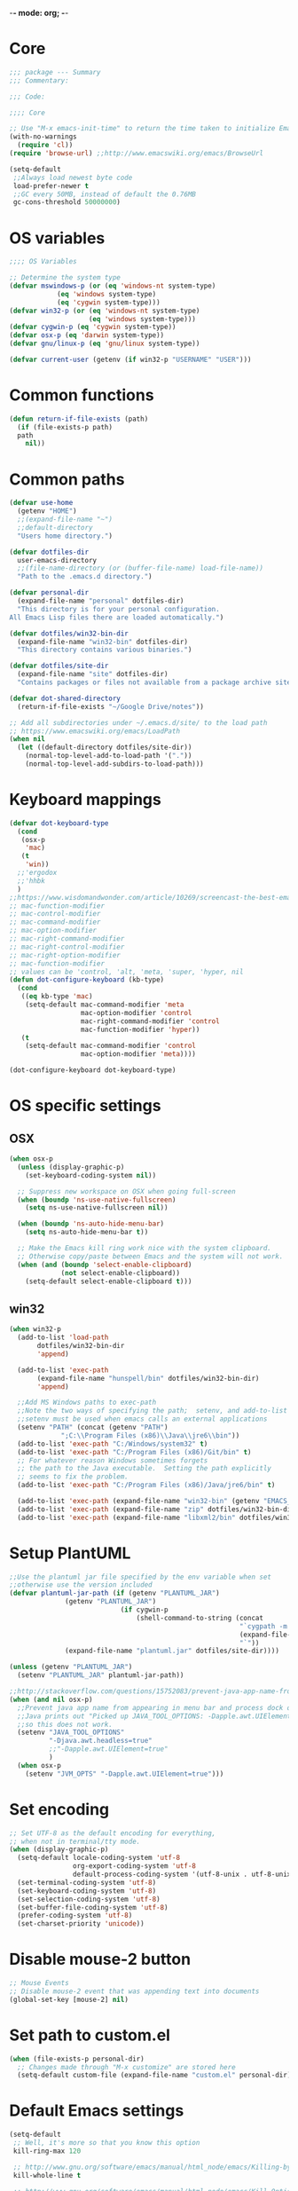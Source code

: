 -*- mode: org; -*-

* Core
#+BEGIN_SRC emacs-lisp
  ;;; package --- Summary
  ;;; Commentary:

  ;;; Code:

  ;;;; Core

  ;; Use "M-x emacs-init-time" to return the time taken to initialize Emacs
  (with-no-warnings
    (require 'cl))
  (require 'browse-url) ;;http://www.emacswiki.org/emacs/BrowseUrl

  (setq-default
   ;;Always load newest byte code
   load-prefer-newer t
   ;;GC every 50MB, instead of default the 0.76MB
   gc-cons-threshold 50000000)
#+END_SRC

* OS variables
#+BEGIN_SRC emacs-lisp
  ;;;; OS Variables

  ;; Determine the system type
  (defvar mswindows-p (or (eq 'windows-nt system-type)
			  (eq 'windows system-type)
			  (eq 'cygwin system-type)))
  (defvar win32-p (or (eq 'windows-nt system-type)
                      (eq 'windows system-type)))
  (defvar cygwin-p (eq 'cygwin system-type))
  (defvar osx-p (eq 'darwin system-type))
  (defvar gnu/linux-p (eq 'gnu/linux system-type))

  (defvar current-user (getenv (if win32-p "USERNAME" "USER")))
#+END_SRC

* Common functions
#+BEGIN_SRC emacs-lisp
  (defun return-if-file-exists (path)
    (if (file-exists-p path)
	path
      nil))
#+END_SRC

* Common paths
#+BEGIN_SRC emacs-lisp
  (defvar use-home
    (getenv "HOME")
    ;;(expand-file-name "~")
    ;;default-directory
    "Users home directory.")

  (defvar dotfiles-dir
    user-emacs-directory
    ;;(file-name-directory (or (buffer-file-name) load-file-name))
    "Path to the .emacs.d directory.")

  (defvar personal-dir
    (expand-file-name "personal" dotfiles-dir)
    "This directory is for your personal configuration.
  All Emacs Lisp files there are loaded automatically.")

  (defvar dotfiles/win32-bin-dir
    (expand-file-name "win32-bin" dotfiles-dir)
    "This directory contains various binaries.")

  (defvar dotfiles/site-dir
    (expand-file-name "site" dotfiles-dir)
    "Contains packages or files not available from a package archive site.")

  (defvar dot-shared-directory
    (return-if-file-exists "~/Google Drive/notes"))

  ;; Add all subdirectories under ~/.emacs.d/site/ to the load path
  ;; https://www.emacswiki.org/emacs/LoadPath
  (when nil
    (let ((default-directory dotfiles/site-dir))
      (normal-top-level-add-to-load-path '("."))
      (normal-top-level-add-subdirs-to-load-path)))
#+END_SRC

* Keyboard mappings
#+BEGIN_SRC emacs-lisp
  (defvar dot-keyboard-type
    (cond
     (osx-p
      'mac)
     (t
      'win))
    ;;'ergodox
    ;;'hhbk
    )
  ;;https://www.wisdomandwonder.com/article/10269/screencast-the-best-emacs-modifier-key-setup-for-os-x
  ;; mac-function-modifier
  ;; mac-control-modifier
  ;; mac-command-modifier
  ;; mac-option-modifier
  ;; mac-right-command-modifier
  ;; mac-right-control-modifier
  ;; mac-right-option-modifier
  ;; mac-function-modifier
  ;; values can be 'control, 'alt, 'meta, 'super, 'hyper, nil
  (defun dot-configure-keyboard (kb-type)
    (cond
     ((eq kb-type 'mac)
      (setq-default mac-command-modifier 'meta
                    mac-option-modifier 'control
                    mac-right-command-modifier 'control
                    mac-function-modifier 'hyper))
     (t
      (setq-default mac-command-modifier 'control
                    mac-option-modifier 'meta))))

  (dot-configure-keyboard dot-keyboard-type)
#+END_SRC
* OS specific settings
** OSX
#+BEGIN_SRC emacs-lisp
  (when osx-p 
    (unless (display-graphic-p)
      (set-keyboard-coding-system nil))

    ;; Suppress new workspace on OSX when going full-screen
    (when (boundp 'ns-use-native-fullscreen)
      (setq ns-use-native-fullscreen nil))

    (when (boundp 'ns-auto-hide-menu-bar)
      (setq ns-auto-hide-menu-bar t))

    ;; Make the Emacs kill ring work nice with the system clipboard.
    ;; Otherwise copy/paste between Emacs and the system will not work.
    (when (and (boundp 'select-enable-clipboard)
               (not select-enable-clipboard))
      (setq-default select-enable-clipboard t)))
#+END_SRC

** win32
#+BEGIN_SRC emacs-lisp
  (when win32-p
    (add-to-list 'load-path
		 dotfiles/win32-bin-dir
		 'append)

    (add-to-list 'exec-path
		 (expand-file-name "hunspell/bin" dotfiles/win32-bin-dir)
		 'append)

    ;;Add MS Windows paths to exec-path
    ;;Note the two ways of specifying the path;  setenv, and add-to-list
    ;;setenv must be used when emacs calls an external applications
    (setenv "PATH" (concat (getenv "PATH")
			   ";C:\\Program Files (x86)\\Java\\jre6\\bin"))
    (add-to-list 'exec-path "C:/Windows/system32" t)
    (add-to-list 'exec-path "C:/Program Files (x86)/Git/bin" t)
    ;; For whatever reason Windows sometimes forgets
    ;; the path to the Java executable.  Setting the path explicitly
    ;; seems to fix the problem.
    (add-to-list 'exec-path "C:/Program Files (x86)/Java/jre6/bin" t)

    (add-to-list 'exec-path (expand-file-name "win32-bin" (getenv "EMACS_DIR")) t)
    (add-to-list 'exec-path (expand-file-name "zip" dotfiles/win32-bin-dir) t)
    (add-to-list 'exec-path (expand-file-name "libxml2/bin" dotfiles/win32-bin-dir) t))
#+END_SRC

* Setup PlantUML
#+BEGIN_SRC emacs-lisp
  ;;Use the plantuml jar file specified by the env variable when set
  ;;otherwise use the version included
  (defvar plantuml-jar-path (if (getenv "PLANTUML_JAR")
				(getenv "PLANTUML_JAR")
                              (if cygwin-p
                                  (shell-command-to-string (concat
                                                            "`cygpath -m "
                                                            (expand-file-name "plantuml.jar" dotfiles/site-dir)
                                                            "`"))
				(expand-file-name "plantuml.jar" dotfiles/site-dir))))

  (unless (getenv "PLANTUML_JAR")
    (setenv "PLANTUML_JAR" plantuml-jar-path))

  ;;http://stackoverflow.com/questions/15752083/prevent-java-app-name-from-appearing-in-menu-bar-and-process-dock-on-mac/17951720#17951720
  (when (and nil osx-p)
    ;;Prevent java app name from appearing in menu bar and process dock on Mac
    ;;Java prints out "Picked up JAVA_TOOL_OPTIONS: -Dapple.awt.UIElement=true",
    ;;so this does not work.
    (setenv "JAVA_TOOL_OPTIONS"
            "-Djava.awt.headless=true"
            ;;"-Dapple.awt.UIElement=true"
            )
    (when osx-p
      (setenv "JVM_OPTS" "-Dapple.awt.UIElement=true")))
#+END_SRC

* Set encoding
#+BEGIN_SRC emacs-lisp
  ;; Set UTF-8 as the default encoding for everything,
  ;; when not in terminal/tty mode.
  (when (display-graphic-p)
    (setq-default locale-coding-system 'utf-8
                  org-export-coding-system 'utf-8
                  default-process-coding-system '(utf-8-unix . utf-8-unix))
    (set-terminal-coding-system 'utf-8)
    (set-keyboard-coding-system 'utf-8)
    (set-selection-coding-system 'utf-8)
    (set-buffer-file-coding-system 'utf-8)
    (prefer-coding-system 'utf-8)
    (set-charset-priority 'unicode))
#+END_SRC

* Disable mouse-2 button
#+BEGIN_SRC emacs-lisp
  ;; Mouse Events
  ;; Disable mouse-2 event that was appending text into documents
  (global-set-key [mouse-2] nil)
#+END_SRC

* Set path to custom.el
#+BEGIN_SRC emacs-lisp
  (when (file-exists-p personal-dir)
    ;; Changes made through "M-x customize" are stored here
    (setq-default custom-file (expand-file-name "custom.el" personal-dir)))
#+END_SRC
* Default Emacs settings
#+BEGIN_SRC emacs-lisp
  (setq-default
   ;; Well, it's more so that you know this option
   kill-ring-max 120

   ;; http://www.gnu.org/software/emacs/manual/html_node/emacs/Killing-by-Lines.html
   kill-whole-line t

   ;; http://www.gnu.org/software/emacs/manual/html_node/emacs/Kill-Options.html
   kill-read-only-ok nil

   ;;Sentences
   ;;http://www.gnu.org/software/emacs/manual/html_node/emacs/Sentences.html
   ;;http://www.heracliteanriver.com/?p=324
   sentence-end-double-space nil ;;Single space ends sentences :(

   ;; http://www.gnu.org/software/emacs/manual/html_node/emacs/Customize-Save.html
   require-final-newline t

   ;; Normally, C-n on the last line of a buffer appends a newline to
   ;; it. If the variable next-line-add-newlines is nil, then C-n gets
   ;; an error instead. (like C-p on the first line)
   next-line-add-newlines nil

   ;; Use space for tabulation
   indent-tabs-mode nil

   ;; Use Tab to Indent or Complete
   ;; http://emacsredux.com/blog/2016/01/31/use-tab-to-indent-or-complete/
   tab-always-indent 'complete)

  ;; Sets gap between lines
  (when (display-graphic-p)
    (setq-default line-spacing 0.05))

  ;; The default "C-x c" is quite close to "C-x C-c", which quits Emacs.
  (global-unset-key (kbd "C-x c"))
  (global-unset-key (kbd "C-x C-b")) ;'switch-to-buffer

  (transient-mark-mode t)          ;Set to 't' in Emacs 23 & onwards
  (delete-selection-mode +1)       ;Typed text repaces the selection.

  ;; (global-set-key [(control x) (p)] #'(lambda ()
  ;;                                     (interactive)
  ;;                                     (other-window -1)))

  ;; Working with Asynchronous External Processes
  ;;(require 'comint)

  ;; May be necessary for very large files
  ;; See "http://www.sunsite.ualberta.ca/Documentation/Gnu/emacs-20.7/html_chapter/emacs_18.html"
  ;; for a description of when to use font-lock versus jit-lock modes.
  ;; (global-font-lock-mode t) ;; colorize all buffers
  ;; (setq jit-lock-stealth-time 16
  ;;       jit-lock-defer-contextually t
  ;;       jit-lock-stealth-nice 0.5)

  ;; This will actually slow things down.
  ;; http://www.gnu.org/software/emacs/manual/html_node/elisp/Font-Lock-Multiline.html
  ;;(setq font-lock-multiline t)

  ;; Add PNG support to emacs
  ;; http://www.libpng.org/pub/png/libpng.html
  ;; http://openil.sourceforge.net/
  ;; http://stackoverflow.com/questions/2650041/emacs-under-windows-and-png-files

  ;;(require 'latex-preview-pane)

  ;;(setq bidi-display-reordering nil)
  ;;(setq enable-local-variables t)
  ;;(setq enable-local-eval t)

  ;; Let's get a backtrace on errors
  ;;(setq debug-on-error t)
  ;; Display byte-compiler warnings on error
  ;;(setq byte-compile-debug t)

  ;; Enable Emacs functionality that is disabled by default
  (put 'set-goal-column 'disabled nil)
  ;;(put 'narrow-to-page 'disabled nil)
  ;;(put 'narrow-to-region 'disabled nil)
  (put 'eval-expression 'disabled nil)
  (put 'downcase-region 'disabled nil)
  (put 'upcase-region 'disabled nil)
  ;;(setq-default enable-recursive-minibuffers t)
#+END_SRC

* UI
** Highlight current line
#+BEGIN_SRC emacs-lisp
  (when nil
    ;; Highlight the current cursor line
    ;;(global-hl-line-mode t)
    (add-hook 'prog-mode-hook #'hl-line-mode 'append))
#+END_SRC

** Disable Bonk
#+BEGIN_SRC emacs-lisp
  ;; Don't let Emacs hurt your ears
  (when (boundp 'visible-bell)
    (setq visible-bell t))
#+END_SRC

** Anti-aliasing
#+BEGIN_SRC emacs-lisp
  ;; Should be enabled by default
  (when (boundp 'mac-allow-anti-aliasing)
    (unless mac-allow-anti-aliasing
      (setq mac-allow-anti-aliasing t)))
#+END_SRC

** Scrolling
#+BEGIN_SRC emacs-lisp
  ;; Smooth keyboard scrolling
  (setq-default scroll-conservatively 100000
                ;; redisplay-dont-pause t    ;Obsolete since 24.5
                scroll-margin 0              ;do smooth scrolling, ...
                scroll-preserve-screen-position 1
                scroll-up-aggressively 0.01
                scroll-down-aggressively 0.01
                auto-window-vscroll nil
                ;; scroll-step 1 ;Leave Emacs defaults
                ;; next-screen-context-lines 2 ;Leave Emacs defaults
                scroll-error-top-bottom t)
#+END_SRC

** Customize Mode line
#+BEGIN_SRC emacs-lisp
  ;; Mode line settings
  (column-number-mode +1)
  (line-number-mode t)
  (size-indication-mode +1)
  (display-time-mode +1)
  (setq-default display-time-24hr-format t
                display-time-day-and-date t)
#+END_SRC

** Naked Emacs
#+BEGIN_SRC emacs-lisp
  (when (display-graphic-p)
    ;; This kind of stuff is set via customize
    (tool-bar-mode -1) ;; Remove the toolbar
    (menu-bar-mode -1)  ;; Turn of the menu bar
    (scroll-bar-mode -1) ;; Turn off the scroll bar
    (tooltip-mode -1)

    (setq-default tooltip-delay 3.0
                  cursor-type 'box)

    ;; Prevent the cursor from blinking
    (blink-cursor-mode +5))
#+END_SRC

** Frame title
#+BEGIN_SRC emacs-lisp
  ;; Set the name of the host and current path/file in title bar:
  ;; (setq frame-title-format
  ;;       (list (format "%s %%S: %%j " (system-name))
  ;;             '(buffer-file-name "%f" (dired-directory dired-directory "%b"))))

  ;; more useful frame title, that show either a file or a
  ;; buffer name (if the buffer isn't visiting a file)
  (setq frame-title-format
	'(
          ""
          ;;invocation-name
          ;; " DIRECTV - "
          " - "
          (:eval (if (buffer-file-name)
                     (abbreviate-file-name (buffer-file-name))
                   "%http"))))
#+END_SRC
** Attempt fullscreen
#+BEGIN_SRC emacs-lisp
  ;;Maximize the Emacs frame when the menu-bar, tool-bar and scroll-bar
  ;;modes are hidden, and a previously stored desktop is not available.
  (when (and t
             (display-graphic-p)
             (version<= "25" emacs-version)
             (not (or menu-bar-mode tool-bar-mode scroll-bar-mode))
             (not (file-exists-p (expand-file-name ".emacs.desktop"
                                                   dotfiles-dir))))
    (toggle-frame-fullscreen)
    ;; (switch-to-buffer (get-buffer "*scratch*"))
    )
#+END_SRC
* Editor
** Change undo
#+BEGIN_SRC emacs-lisp
  ;; undo-tree should take care of these mappings
  (when nil
    (global-unset-key (kbd "C-z"))
    (define-key global-map (kbd "C-z") 'undo) ;Map C-z back to undo

    (global-unset-key (kbd "C-/")) ;Remove the mapping of undo.
    (global-unset-key (kbd "C-,")) ;Remove the mapping of undo.
    )
#+END_SRC

** Window commands
#+BEGIN_SRC emacs-lisp
    ;; Opposite of C-x o
    ;; (other-window -1)

  (defun dot-set-frame-maximized ()
    (interactive)
    (when (not (eq (frame-parameter nil 'fullscreen) 'maximized))
      (set-frame-parameter nil 'fullscreen 'maximized)))

  (defun dot-set-frame-fullscreen ()
    (interactive)
    (when (not (eq (frame-parameter nil 'fullscreen) 'fullboth))
      (set-frame-parameter nil 'fullscreen 'fullboth)))

  (when nil
    (dot-set-maximized)
    (dot-set-fullscreen))
#+END_SRC

** Backups
#+BEGIN_SRC emacs-lisp
  (setq-default
   backup-inhibited t         ;disable backup
   make-backup-files nil      ;do not make backup files
   use-backup-dir t           ;use backup directory
   auto-save-default nil      ;disable auto save
   ;; Specify where backup files are stored
   ;; Backups have to be enabled
   backup-directory-alist (quote ((".*" . "~/.backups"))))
#+END_SRC

** kill-region-or-delete-word
#+BEGIN_SRC emacs-lisp
  ;; C-w will perform Call 'kill-region' or 'backward-kill-word'
  ;; depending on whether or not a region is selected.
  ;; http://ruslanspivak.com/2010/09/22/c-w-to-delete-word-backward-in-conkeror/
  (defun kill-region-or-delete-word ()
    "Call 'kill-region' or 'backward-delete-word'.
  Depending on whether or not a region is selected."
    (interactive)
    (if (and transient-mark-mode mark-active)
        (kill-region (point) (mark))
      ;;(backward-kill-word 1)
      (backward-delete-word 1)))

  (global-set-key (kbd "C-w") #'kill-region-or-delete-word)
#+END_SRC

** backwards-delete-word
#+BEGIN_SRC emacs-lisp
  ;; Add backward delete word.
  ;; So that deleting a word does not add it to the kill-ring.
  ;; http://stackoverflow.com/questions/6133799/delete-a-word-without-adding-it-to-the-kill-ring-in-emacs
  (defun backward-delete-word (arg)
    "Delete characters backward until encountering the beginning of a word.
  With argument ARG, do this that many times."
    (interactive "p")
    (delete-region (point) (progn (backward-word arg) (point))))

  (when nil
    (global-set-key [C-backspace] 'backward-delete-word))
#+END_SRC

** endless/fill-or-unfill
#+BEGIN_SRC emacs-lisp
  ;; http://endlessparentheses.com/fill-and-unfill-paragraphs-with-a-single-key.html
  (defun endless/fill-or-unfill ()
    "Like `fill-paragraph', but unfill if used twice."
    (interactive)
    (let ((fill-column
           (if (eq last-command 'endless/fill-or-unfill)
               (progn (setq this-command nil)
                      (point-max))
             fill-column)))
      (call-interactively #'fill-paragraph)))

  (global-set-key [remap fill-paragraph]
                  #'endless/fill-or-unfill)

  ;; When set to 't', will make the MSWindows EOL character ^M
  ;; appear in the buffer.
  (when nil
    (setq inhibit-eol-conversion nil))
#+END_SRC
** Smart-beginning-of-line
#+BEGIN_SRC emacs-lisp
  (defun smart-beginning-of-line ()
    "Move point to first non-whitespace character or beginning-of-line.
  Move point to the first non-whitespace character on this line.
  If point was already at that position, move point to beginning of line."
    (interactive) ; Use (interactive "^") in Emacs 23 to make shift-select work
    (let ((oldpos (point)))
      (back-to-indentation)
      (and (= oldpos (point))
           (beginning-of-line))))

  (when nil
    (global-set-key [home] 'smart-beginning-of-line))
#+END_SRC

** Tildify
#+BEGIN_SRC emacs-lisp
  ;; http://www.lunaryorn.com/posts/typographic-editing-modes.html
  (when (version<= "25" emacs-version)
    (add-hook 'text-mode-hook #'tildify-mode))
#+END_SRC

** y-or-n-p
#+BEGIN_SRC emacs-lisp
  ;;replace y-e-s by y
  (fset 'yes-or-no-p 'y-or-n-p)

  (setq-default
   ;;confirm kill Emacs
   confirm-kill-emacs 'y-or-n-p)
#+END_SRC

** Spelling & Grammar
#+BEGIN_SRC emacs-lisp
  ;; http://blog.binchen.org/posts/what-s-the-best-spell-check-set-up-in-emacs.html

  ;; (defun flyspell-detect-ispell-args (&optional RUN-TOGETHER)
  ;;   "if RUN-TOGETHER is true, spell check the CamelCase words"
  ;;   (let (args)
  ;;     (cond
  ;;      ((string-match  "aspell$" ispell-program-name)
  ;;       ;; force the English dictionary, support Camel Case spelling check
  ;;       ;; (tested with aspell 0.6)
  ;;       (setq args (list "--sug-mode=ultra" "--lang=en_US"))
  ;;       (if RUN-TOGETHER
  ;;           (setq args (append args '("--run-together"
  ;;                                     "--run-together-limit=5"
  ;;                                     "--run-together-min=2")))))
  ;;      ((string-match "hunspell$" ispell-program-name)
  ;;       (setq args nil)))
  ;;     args))

  ;; ispell-cmd-args is useless, it's the list of *extra* arguments we will
  ;; append to the ispell process when "ispell-word" is called.
  ;; ispell-extra-args is the command arguments which will *always* be
  ;; used when start ispell process
  ;; (setq ispell-extra-args (flyspell-detect-ispell-args t))
  ;; (setq ispell-cmd-args (flyspell-detect-ispell-args))
  ;; (defadvice ispell-word (around my-ispell-word activate)
  ;;   (let ((old-ispell-extra-args ispell-extra-args))
  ;;     (ispell-kill-ispell t)
  ;;     (setq ispell-extra-args (flyspell-detect-ispell-args))
  ;;     ad-do-it
  ;;     (setq ispell-extra-args old-ispell-extra-args)
  ;;     (ispell-kill-ispell t)
  ;;     ))

  ;; (defadvice flyspell-auto-correct-word (around my-flyspell-auto-correct-word
  ;;                                               activate)
  ;;   (let ((old-ispell-extra-args ispell-extra-args))
  ;;     (ispell-kill-ispell t)
  ;;     ;; use emacs original arguments
  ;;     (setq ispell-extra-args (flyspell-detect-ispell-args))
  ;;     ad-do-it
  ;;     ;; restore our own ispell arguments
  ;;     (setq ispell-extra-args old-ispell-extra-args)
  ;;     (ispell-kill-ispell t)))

  (defvar use-spellcheck
    ;;'auto
    ;;'hunspell
    'aspell
    "Set the spell check back-end to use.")

  (defvar aspell-p nil)
  (defvar hunspell-p nil)
  (setq aspell-p (executable-find "aspell"))
  (setq hunspell-p (executable-find "hunspell"))

  (defvar personal-dict "personal-dict.en")

  (use-package flyspell
    :ensure t
    :defer t
    :if (or aspell-p hunspell-p)
    :diminish (flyspell-mode "Spell")
    :init
    (add-hook 'prog-mode-hook #'flyspell-prog-mode 'append)
    (add-hook 'text-mode-hook #'flyspell-mode 'append)
    :bind ("<f8>" . flyspell-buffer)
    :config
    (require 'ispell)
    ;; Set to nil for performance
    ;; https://www.emacswiki.org/emacs/FlySpell#toc3
    ;;(setq-default flyspell-issue-message-flag nil)

    ;; curl https://cgit.freedesktop.org/libreoffice/dictionaries/tree/en/en_US.dic --output en_US.dic
    ;; curl https://cgit.freedesktop.org/libreoffice/dictionaries/tree/en/en_US.aff --output en_US.aff
    ;;
    ;; brew install aspell
    ;; brew install hunspell
    ;;
    ;; Dictionary files (*.aff and *.dic) should be placed in
    ;; ~/Library/Spelling/ or /Library/Spelling/.  Homebrew itself
    ;; provides no dictionaries for Hunspell, but you can download
    ;; compatible dictionaries from other sources, such as
    ;; https://wiki.openoffice.org/wiki/Dictionaries .

    (when (eq use-spellcheck 'auto)
      (or (when hunspell-p
            (setq use-spellcheck 'hunspell))
          (when aspell-p
            (setq use-spellcheck 'aspell))))

    (when (file-exists-p (expand-file-name personal-dict personal-dir))
      (setq-default ispell-personal-dictionary
                    (expand-file-name "personal-dict.en"
                                      personal-dir)))

    ;;(setenv "LANG" "en_US")   ;;(getenv "LANG")
    ;;(setenv "DICTIONARY" "en_US")   ;;(getenv "DICTIONARY")

    (setenv "DICPATH" (expand-file-name
                       "~/Library/Spelling"))

    (cond 
     ((and (eq use-spellcheck 'hunspell)
           hunspell-p)
      (setq-default
       ispell-really-hunspell t
       ispell-program-name "hunspell"
       ;;ispell-extra-args '("-d en_US")
       ispell-local-dictionary "en_US"
       ispell-local-dictionary-alist
       ;; Please note the list `("-d" "en_US")` contains ACTUAL parameters passed to hunspell
       ;; You could use `("-d" "en_US,en_US-med")` to check with multiple dictionaries
       '(("en_US" "[[:alpha:]]" "[^[:alpha:]]" "[']" nil ("-d" "en_US") nil utf-8)
         )))

     ((and (eq use-spellcheck 'aspell)
           aspell-p)
      (setq-default
       ispell-program-name "aspell"
       ;; http://aspell.net/man-html/Notes-on-the-Different-Suggestion-Modes.html#Notes-on-the-Different-Suggestion-Modes
       ispell-extra-args '("--sug-mode=slow" "--lang=en_US")
       ispell-list-command "--list")))

    ;; Save a new word to personal dictionary without asking
    (setq ispell-silently-savep t)

    ;; Extra flyspell delayed commands
    (mapcar 'flyspell-delay-command '(scroll-up scroll-down
                                                scroll-up-line
                                                scroll-down-line
                                                scroll-up1
                                                scroll-down1))

    (use-package writegood-mode
      ;;https://github.com/bnbeckwith/writegood-mode
      :ensure t
      :defer t
      :init (add-hook 'text-mode-hook #'writegood-mode 'append))

    (use-package langtool
      ;; https://github.com/mhayashi1120/Emacs-langtool
      ;; brew install languagetool
      ;; which languagetool # to determine path to script
      ;; less /path/to/languagetool # to determine path to languagetool-commandline.jar
      :if (and osx-p
               (file-exists-p "/usr/local/Cellar/languagetool/3.5/libexec/languagetool-commandline.jar"))
      :ensure t
      :defer t
      ;; :init (add-hook 'text-mode-hook #'langtool-check 'append) 
      :config
      (setq-default
       langtool-language-tool-jar "/usr/local/Cellar/languagetool/3.5/libexec/languagetool-commandline.jar"
       langtool-mother-tongue "en"
       langtool-default-language "en-US"
       langtool-disabled-rules '("WHITESPACE_RULE"
                                 "EN_UNPAIRED_BRACKETS"
                                 "COMMA_PARENTHESIS_WHITESPACE"
                                 "EN_QUOTES")))

    ;; (add-hook 'flyspell-mode-hook
    ;;           #'(lambda ()
    ;;             (if flyspell-mode
    ;;                 (progn
    ;;                   (flyspell-buffer)
    ;;                   (local-set-key [(control /)]
    ;;                                  #'flyspell-check-next-highlighted-word)
    ;;                   (local-set-key [(control \,)]
    ;;                                  #'flyspell-check-previous-highlighted-word))
    ;;               (progn
    ;;                 (local-unset-key [(control /)])
    ;;                 (local-unset-key [(control \,)])))))

    ;; (defun flyspell-check-next-highlighted-word ()
    ;;   "Custom function to spell check next highlighted word"
    ;;   (interactive)
    ;;   (flyspell-goto-next-error))

    ;; Pre http://emacswiki.org/emacs/InteractiveSpell#toc6,
    ;; Fixes the ispell-phaf: No matching entry for nil. error

    ;;(setq-default ispell-program-name (executable-find "hunspell"))
    ;; (ispell-change-dictionary "en_US" t)
    ;; (ispell-change-dictionary "american" t)

    ;;(setq ispell-dictionary "american")
    ;;(setq ispell-extra-args '("-i" "utf-8"))

    ;; (add-to-list 'ispell-local-dictionary-alist
    ;;              (list "american"
    ;;                 "[[:alpha:]]"
    ;;                 "[^[:alpha:]]"
    ;;                 "[']"
    ;;                 t
    ;;                 `("-d" "en_US" ;; ,personal-dict
    ;;                      )
    ;;                 nil
    ;;                 'utf-8) t)

    ;; (setq ispell-personal-dictionary personal-dict)

    ;;(setq ispell-local-dictionary "en_US")
    ;; (setq ispell-local-dictionary-alist
    ;;       '(("en_US" "[[:alpha:]]" "[^[:alpha:]]" "[']" nil nil nil utf-8)))

    )

  ;;(setq ispell-local-dictionary-alist nil)

  ;; Replace ispell with hunspell
  (when nil
    ;;(setq ispell-really-hunspell t)

    ;;(setq ispell-dictionary "american-hunspell")
    ;;(setq ispell-extra-args '("-a" "-i" "utf-8"))

    ;;(setq ispell-extra-args '("-i" "utf-8"))

    ;;(setq ispell-extra-args nil)
    ;; (add-to-list 'ispell-local-dictionary-alist
    ;;              (list "american-hunspell"
    ;;                    "[[:alpha:]]"
    ;;                    "[^[:alpha:]]"
    ;;                    "[']"
    ;;                    t
    ;;                    (list "-d" 
    ;;                          (expand-file-name "dict/en_US" 
    ;;                                            use-hunspell))
    ;;                    nil
    ;;                    'utf-8))

    ;; (add-to-list 'ispell-local-dictionary-alist
    ;;              (list "american-hunspell"
    ;;                 "[[:alpha:]]"
    ;;                 "[^[:alpha:]]"
    ;;                 "[']"
    ;;                 t
    ;;                 (list "-d" "en_US")
    ;;                 ;;`("-d" "en_US" ,personal-dict)
    ;;                 nil
    ;;                 'iso-8859-1))

    ;; (add-to-list 'ispell-dictionary-alist
    ;;              '("american-hunspell"
    ;;                "[[:alpha:]]"
    ;;                "[^[:alpha:]]"
    ;;                "[']"
    ;;                t
    ;;                ("-d" "en_US")
    ;;                nil
    ;;                iso-8859-1))
    ;; (add-to-list 'ispell-dictionary-alist
    ;;              '(nil
    ;;                "[[:alpha:]]"
    ;;                "[^[:alpha:]]"
    ;;                "[']"
    ;;                t
    ;;                ("-d" "en_US")
    ;;                nil
    ;;                iso-8859-1))
    )
#+END_SRC

* LaTeX
#+BEGIN_SRC emacs-lisp
  (use-package auctex
    :ensure t
    :mode (("\\.tex\\'" . latex-mode)
           ("\\.xtx\\'" . latex-mode))
    :commands (latex-mode plain-tex-mode)
    :config
    (add-hook 'LaTeX-mode-hook #'LaTeX-preview-setup)
    ;;(add-hook 'LaTeX-mode-hook #'flyspell-mode)
    ;; (add-hook 'LaTeX-mode-hook #'turn-on-reftex)
    (setq TeX-auto-save t
          TeX-parse-self t
          TeX-save-query nil
          TeX-PDF-mode t)
    (setq-default TeX-master nil))

  (use-package latex-preview-pane
    :ensure t
    :defer t
    :commands LaTeX-preview-setup
    :init
    (progn
      (setq-default preview-scale 1.4 preview-scale-function
		    '(lambda () (* (/ 10.0 (preview-document-pt))
                                   preview-scale)))))
#+END_SRC
* Development
** Diff
#+BEGIN_SRC emacs-lisp

  ;; Cause EDIFF to skip over "uninteresting" difference regions,
  ;; which are the regions where the variants differ only in the amount of the
  ;; white space and newlines.
  (defconst ediff-ignore-similar-regions t)

  ;; Force ediff to use the directories it had previously used for
  ;; files A, B, or C, respectively.
  (defconst ediff-use-last-dir t)

  ;; Prefer single frames
  (setq ediff-window-setup-function 'ediff-setup-windows-plain)
#+END_SRC

* Fonts
#+BEGIN_SRC emacs-lisp
  (defvar preferred-proportional-font-size 11)
  (defvar preferred-proportional-fonts
    '("DejaVu Sans"
      "Calibri"
      "Lucida Grande"
      "Segoe UI"    
      "Bitstream Vera"
      "Tahoma"
      "Verdana"
      "Helvetica"
      "Arial Unicode MS"
      "Arial"))

  (defvar preferred-monospace-font-size 11)
  (defvar preferred-monospace-fonts 
    '("Hack"          ;https://github.com/chrissimpkins/Hack
      "Menlo"         ;Default OSX
      "Consolas"      ;Default MSWindows
      "Inconsolata"   ;http://levien.com/type/myfonts/inconsolata.html
      "DejaVu Sans Mono"       ;http://dejavu-fonts.org/wiki/Main_Page
      "Anonymous Pro" ;http://www.marksimonson.com/fonts/view/anonymous-pro 
      "MonoSpace"
      "Droid Sans Mono" ;http://damieng.com/blog/2007/11/14/droid-font-family-courtesy-of-google-ascender
      "Source Code Pro" ;http://sourceforge.net/projects/sourcecodepro.adobe/files/
      "Meslo LG M DZ"   ;https://github.com/andreberg/Meslo-Font
      "ProFontIIx"      ;http://tobiasjung.name/profont/
      "Monaco"          ;OSX
      "ProggyCleanTT"   ;http://www.proggyfonts.net
      ))

  (defun return-first-font-found (fonts)
    (let ((found nil))
      (dolist (font-name fonts)
        (when (and (not found)
                   (member font-name (font-family-list))) 
          (setq found font-name)))
      found))

  (defun set-preferred-face (face font-name font-size)
    (when (and font-name font-size face)
      (set-face-attribute face nil :family font-name)
      (set-face-attribute face nil :height (round (* 10 font-size)))))

  (defun set-preferred-default-face ()
    (set-preferred-face 'default
                        (return-first-font-found preferred-monospace-fonts)
                        preferred-monospace-font-size))

  (defun set-preferred-variable-face ()
    (set-preferred-face 'variable-pitch
                        (return-first-font-found preferred-proportional-fonts)
                        preferred-proportional-font-size))

  (defun set-preferred-fixed-face ()
    (set-preferred-face 'fixed-pitch
                        (return-first-font-found preferred-monospace-fonts)
                        preferred-monospace-font-size))

  (defun create-custom-face (inherit family)
    (list (list t (list :inherit inherit :family family))))

  (defun org-faces-to-fixed-pitch (family org-faces)
    (mapcar #'(lambda (element)
                (let ((face (car element))
                      (inherit (cdr element)))
                  (face-spec-set face (create-custom-face inherit family))))
            org-faces))

  (when (display-graphic-p)
    (set-preferred-default-face)
    (set-preferred-fixed-face)
    (set-preferred-variable-face)
    (add-hook 'emacs-lisp-mode-hook
              #'(lambda ()
                  (buffer-face-set
                   (list
                    :family (return-first-font-found preferred-monospace-fonts)
                    :height (round (* 0.9 (face-attribute 'fixed-pitch :height)))))
                  (buffer-face-mode t)))

    (add-hook 'dired-mode-hook
              #'(lambda ()
                  (buffer-face-set
                   (list :family (return-first-font-found preferred-monospace-fonts)
                         :height (round (* 0.9
                                           (face-attribute 'fixed-pitch :height)))))
                  (buffer-face-mode t))))

  ;; ;; What is this in the new org?
  ;; (set-face-attribute 'org-block-background nil 
  ;;                     :height (round (* 0.9 (face-attribute 'fixed-pitch
  ;;                                                           :height))))
  ;; (set-face-attribute 'org-block nil 
  ;;                     :height (round (* 0.9 (face-attribute 'fixed-pitch
  ;;                                                           :height))))


  ;; (set-face-attribute 'org-column-title nil
  ;;                     :family (face-attribute 'default :family)
  ;;                     ;;:height (face-attribute 'default :height)
  ;;                     :height (round (* 1.0 (face-attribute 'fixed-pitch
  ;;                                                           :height)))
  ;;                     )

  ;; (set-face-attribute 'org-table nil 
  ;;                     :height (round (* 0.9 (face-attribute 'fixed-pitch
  ;;                                                           :height))))

  (defun org-variable-pitch-mode (enable)
    (if enable
        (progn
          (add-hook 'org-mode-hook #'variable-pitch-mode)
          (org-faces-to-fixed-pitch
           (return-first-font-found preferred-monospace-fonts)
           '((org-level-1 outline-1)
             (org-level-2 outline-2)
             (org-level-3 outline-3)
             (org-level-4 outline-4)
             (org-level-5 outline-5)
             (org-level-6 outline-6)
             (org-level-7 outline-7)
             (org-level-8 outline-8)
             (org-meta-line font-lock-comment-face)
             (org-document-info-keyword shadow)
             ;;(font-lock-comment-face)
             (org-verbatim shadow)
             (org-link link)
             ;;(org-block-background nil)
             (org-table nil)

             (org-formula nil)
             (org-block shadow)
             (org-special-keyword font-lock-keyword-face)
             (org-property-value nil)
             (org-code nil)
             (org-column-title org-column)
             ;;(org-block-begin-line nil)
             ;;(org-block-end-line nil)
             ))
          (face-all-attributes 'org-level-2 (selected-frame))
          (face-attribute 'org-level-2 :family))
      (remove-hook 'org-mode-hook #'variable-pitch-mode)))

  ;;(org-variable-pitch-mode nil)

  ;; (dolist (face '(org-column
  ;;                 org-block-background
  ;;                 org-table
  ;;                 org-block
  ;;                 org-code
  ;;                 ;;org-verbatim 
  ;;                 ;;org-special-keyword
  ;;                 ))
  ;;   (set-face-attribute face nil :inherit 'fixed-pitch))

  ;; (set-face-attribute 'org-level-2 nil
  ;;                     :inherit 'org-outline-2
  ;;                     :family (return-first-font-found
  ;;                              preferred-monospace-fonts))

  ;; (set-face-attribute 'org-level-1 nil
  ;;                     :inherit 'org-outline-1
  ;;                     :family (return-first-font-found
  ;;                              preferred-monospace-fonts)
  ;;                     :height (round (* 0.9 (face-attribute 'fixed-pitch
  ;;                                                           :height))))


  ;; (set-face-attribute 'org-table nil 
  ;;                     :height (round (* 0.9 (face-attribute 'fixed-pitch
  ;;                                                           :height))))
  ;; (set-face-attribute 'org-formula nil 
  ;;                     :height (face-attribute 'org-table :height))
#+END_SRC

* Themes
#+BEGIN_SRC emacs-lisp
  ;;
  ;; Color Theme
  ;;
  ;; http://pawelbx.github.io/emacs-theme-gallery/
  ;; https://emacsthemes.com/
  ;;
  ;; Decent themes include;
  ;; | adwaita    | deeper-blue | dichromacy      | light-blue       |
  ;; | manoj-dark | misterioso  | solarized-dark* | solarized-light* |
  ;; | tango      | tango-dark  | tsdh-dark       | tsdh-light       |
  ;; | wheatgrass | whiteboard  | wombat          | zenburn          |
  (when (file-directory-p (expand-file-name "themes" dotfiles-dir))
    (add-to-list 'custom-theme-load-path
                 (expand-file-name "themes" dotfiles-dir)
                 t))

  ;;(custom-set-faces
  ;;'(default ((t (:background "black" :foreground "grey")))))

  ;;(load-theme 'tsdh-dark 'no-confirm)

  (use-package solarized-theme
    :disabled t
    :ensure t
    :config (load-theme 'solarized-dark 'no-confirm))

  (use-package aurora-theme
    :disabled t
    :ensure t
    :config (load-theme 'aurora 'no-confirm))

  (use-package zenburn-theme
    :disabled t
    :ensure t 
    :config (load-theme 'zenburn 'no-confirm))

  (use-package material-theme
    :disabled t
    :ensure t
    :config (load-theme
             'material
             ;;'material-light
             'no-confirm))

  (use-package color-theme-sanityinc-tomorrow
    :ensure t
    :config (load-theme
             'sanityinc-tomorrow-eighties
             ;; 'sanityinc-tomorrow-day
             ;; 'sanityinc-tomorrow-night
             ;; 'sanityinc-tomorrow-blue
             ;; 'sanityinc-tomorrow-bright
             'no-confirm))

  ;;https://github.com/ksjogo/labburn-theme
  (use-package labburn-theme
    :disabled t
    :ensure t)

  (use-package apropospriate-theme
    :disabled t
    :ensure t)

  (use-package dracula-theme
    :disabled t
    :ensure t)
#+END_SRC

* Packages
#+BEGIN_SRC emacs-lisp
  (use-package dash
    ;;A modern list api for Emacs
    ;;https://github.com/magnars/dash.el
    :ensure t
    :config (dash-enable-font-lock))

  (use-package names
    ;;Namespaces for Emacs. https://github.com/Malabarba/names/
    :ensure t) 

  (use-package exec-path-from-shell
    ;;https://github.com/purcell/exec-path-from-shell
    :if osx-p ;;(memq window-system '(mac ns))
    :ensure t
    :config (exec-path-from-shell-initialize))

  (use-package recentf ;; http://www.emacswiki.org/RecentFiles
    :ensure t
    :bind (("C-x C-r" . helm-recentf)
           ("C-x f" . helm-recentf))
    :config (recentf-mode 1))

  (use-package flycheck ;;https://github.com/flycheck/flycheck  
    :if osx-p
    :ensure t
    :defer t
    ;;  :diminish (flycheck-mode "Fly")
    :init (add-hook 'prog-mode-hook #'flycheck-mode 'append)
    :config
    ;; (setq-default flycheck-highlighting-mode 'lines)
    ;;                         '(columns symbols sexps lines))
    (setq-default flycheck-indication-mode 'right-fringe))

  (use-package diff-hl
    :if (and osx-p (display-graphic-p)) ;;Broken windows  
    :ensure t
    :defer t
    :init
    (add-hook 'prog-mode-hook #'diff-hl-mode 'append)
    (add-hook 'org-mode-hook #'diff-hl-mode 'append)
    (add-hook 'magit-post-refresh-hook #'diff-hl-magit-post-refresh)
    :config
    (diff-hl-mode)
    (unless osx-p ;; Disabled in osx due to an issue with Magit
      (diff-hl-flydiff-mode t)))

  (use-package dired
    :defer t
    :config
    (add-hook 'dired-mode-hook #'hl-line-mode)
    (add-hook 'dired-mode-hook #'stripe-listify-buffer) 
    (setq dired-listing-switches "-l")
    (when osx-p (setq dired-use-ls-dired nil))
    (use-package stripe-buffer ;;https://github.com/sabof/stripe-buffer
      :ensure t))

  (use-package dired+
    ;; http://www.emacswiki.org/DiredPlus
    :disabled t
    :ensure t
    :defer t
    :bind (("C-x C-d" . ido-dired))
    :init
    ;; Must be set prior to loading dired+
    (setq diredp-hide-details-initially-flag nil)
    ;; Activate hl-line minor mode
    (add-hook 'dired-mode-hook #'hl-line-mode)
    :config
    ;; Using 'a' to open a directory in the same buffer
    ;;(put 'dired-find-alternative-file 'disabled nil)  

    ;; Refresh also dired buffer
    ;; From Magnars blog
    (setq global-auto-revert-non-file-buffers t)
    (setq auto-revert-verbose nil)

    ;; Other
    (setq dired-listing-switches "-l")
    (when osx-p (setq dired-use-ls-dired nil)))

  (use-package yasnippet
    :ensure t
    :init
    (yas-global-mode 1)
    ;; (add-hook 'prog-mode-hook #'yas-minor-mode)
    :commands (yas-minor-mode yas-global-mode)
    :defer t
    :mode ("\\.yasnippet" . snippet-mode)
    :config (yas-reload-all)
    (add-to-list 'yas-snippet-dirs (locate-user-emacs-file "snippets")))

  ;;https://github.com/jorgenschaefer/typoel
  (use-package typo
    :disabled t
    :ensure t
    :defer t
    :init
    (add-hook 'text-mode-hook #'typo-mode))

  (use-package hl-sentence
    :ensure t
    :defer t
    :if (display-graphic-p)
    :init
    (add-hook 'text-mode-hook #'hl-sentence-mode)
    :config
    (set-face-attribute 'hl-sentence-face nil
                        ;; :foreground "black")
                        :foreground "white"))

  (use-package deft
    ;;https://github.com/jrblevin/deft
    :ensure t
    :bind (("C-x C-d" . deft))
    :commands deft
    :defer t
    :config
    (add-to-list 'auto-mode-alist '("/notes/.*\\.txt\\'" . markdown-mode))
    (setq deft-extensions '("txt" "org" "rst" "tex")
          deft-recursive t)
    (setf deft-directory
          (cond
           ((file-exists-p dot-shared-directory)
            dot-shared-directory)
           ((file-exists-p "~/Documents/EDS/eds_tasks")
            "~/Documents/EDS/eds_tasks")
           ((file-exists-p "~/.deft")
            "~/.deft"))))

  (use-package popup
    :disabled t
    :ensure t
    :defer t
    ;; :bind (("C-c C-f" . describe-thing-in-popup))
    :config
    ;;http://blog.jenkster.com/2013/12/popup-help-in-emacs-lisp.html
    ;; (defun describe-thing-in-popup ()
    ;;   (interactive)
    ;;   (let* ((thing (symbol-at-point))
    ;;          (help-xref-following t)
    ;;          (description (save-window-excursion
    ;;                         (with-temp-buffer
    ;;                           (help-mode)
    ;;                           (help-xref-interned thing)
    ;;                           (buffer-string)))))
    ;;     (popup-tip description
    ;;                :point (point)
    ;;                :around t
    ;;                :height 30
    ;;                :scroll-bar t
    ;;                :margin t)))
    )

  ;; http://www.emacswiki.org/EmacsClient
  ;; http://www.emacswiki.org/emacs/EmacsMsWindowsIntegration

  ;;(setenv "CVS_RSH" "ssh")

  ;; User rights on Windows don't seem to allow this.
  ;; emacsclientw.exe -na runemacs.exe -c
  ;;(setenv "EDITOR" (executable-find "emacsclientw.exe"))

  ;; This is here to stop the following error in Magit;
  ;;
  ;; "The directory ~/.emacs.d/server is unsafe"
  ;;
  ;; Probably because ~/.emacs.d/ is a symlink
  ;; Emacs server
  (use-package server
    :if nil
    :ensure t
    :defer 5
    :config
    (when win32-p
      (setq-default server-auth-dir (expand-file-name "server" use-home))
      (and (>= emacs-major-version 23)
           (defun server-ensure-safe-dir (dir) "Noop" t))
      (unless (file-exists-p server-auth-dir)
        (make-directory server-auth-dir)))
    (unless (server-running-p)
      (server-start)))

  ;;(require 'server)
  ;;(when (and (eq window-system 'w32) (file-exists-p (getenv "APPDATA")))
  ;;  (setq server-auth-dir (concat (getenv "APPDATA") "\\.emacs.d"))
  ;;  (unless (file-exists-p server-auth-dir)
  ;;    (make-directory server-auth-dir)))
  ;;(server-start)

  (use-package uniquify
    ;;http://www.emacswiki.org/emacs/uniquify
    :config
    ;; Use pathnames instead of <n> to uniquify buffer names
    ;;(setq uniquify-buffer-name-style 'post-forward-angle-brackets)
    (setq-default
     uniquify-buffer-name-style 'reverse
     uniquify-separator "|"
     uniquify-after-kill-buffer-p t ; rename after killing "uniquified" buffer
     uniquify-ignore-buffers-re "^\\*" ; don't muck with special buffers
     ))

  (use-package whitespace
    ;; http://emacswiki.org/emacs/WhiteSpace
    :ensure t
    :defer t
    :init (add-hook 'prog-mode-hook #'whitespace-mode)
    :config
    (setq-default whitespace-style '(
                                     face
                                     ;;empty
                                     ;;tabs
                                     lines-tail
                                     ;;trailing
                                     ;;newline
                                     ))
    (setq-default indicate-buffer-boundaries 'right
                  ;;indicate-empty-lines t ;; Indicate empty lines
                  whitespace-line-column 80))

  (use-package markdown-mode
    ;; http://jblevins.org/projects/markdown-mode/
    :ensure t
    :mode (("\\`README\\.md\\'" . gfm-mode)
           ("\\.md\\'"          . markdown-mode)
           ("\\.markdown\\'"    . markdown-mode))
    :config
    ;;(add-hook 'markdown-mode-hook (lambda () (variable-pitch-mode t)))

    (use-package markdown-toc
      :ensure t)
    (add-hook 'markdown-mode-hook 'turn-on-orgtbl)
    (add-hook 'gfm-mode-hook 'turn-on-orgtbl)
    ;;(add-hook 'markdown-mode-hook 'gfm-mode)
    (add-hook 'markdown-mode-hook #'visual-line-mode)
    ;;(add-hook 'markdown-mode-hook #'hl-line-mode)
    ;;(add-hook 'markdown-mode-hook 'auto-revert-mode)

    ;; Usage Example:
    ;;  
    ;; <!-- BEGIN RECEIVE ORGTBL ${1:YOUR_TABLE_NAME} -->
    ;; <!-- END RECEIVE ORGTBL $1 -->
    ;;  
    ;; <!-- 
    ;; #+ORGTBL: SEND $1 orgtbl-to-gfm
    ;; | $0 | 
    ;; -->
    ;;
    ;; <!--- BEGIN RECEIVE ORGTBL sample -->
    ;; <!--- END RECEIVE ORGTBL sample -->

    (defun orgtbl-to-gfm (table params)
      "Convert the Orgtbl mode TABLE to GitHub Flavored Markdown."
      (let* ((alignment (mapconcat (lambda (x) (if x "|--:" "|---"))
                                   org-table-last-alignment ""))
             (params2
              (list
               :splice t
               :hline (concat alignment "|")
               :lstart "| " :lend " |" :sep " | ")))
        (orgtbl-to-generic table (org-combine-plists params2 params)))))

  (use-package rst
    ;; http://docutils.sourceforge.net/docs/user/emacs.html
    :ensure t
    :mode ("\\.rst\\'" . rst-mode)
    :config
    (add-hook 'rst-mode-hook #'visual-line-mode)
    (add-hook 'rst-mode-hook #'table-recognize)
    (add-hook 'rst-mode-hook #'hl-line-mode)
    (use-package table ;; http://emacswiki.org/emacs/TableMode
      :ensure t))

  (use-package puml-mode  
    ;;https://github.com/skuro/puml-mode
    :disabled t
    :ensure t
    :defer t
    ;; :mode (("\\.puml\\'" . puml-mode)
    ;;        ("\\.plantuml\\'" . puml-mode))
    :init (setq-default puml-plantuml-jar-path plantuml-jar-path)
    :config
    (add-hook 'puml-mode-hook #'hl-line-mode 'append)
    ;;(add-hook 'puml-mode-hook #'dot-set-frame-maximized 'append)
    )

  ;; Load org-mode and contribs
  (use-package org
    :ensure org-plus-contrib
    :pin org-archive
    :bind (("C-c l" . org-store-link)
           ("C-c c" . org-capture)
           ("C-c a" . org-agenda)
           :map org-mode-map
           ;; ("C-h" . org-delete-backward-char)
           ("C-c !" . org-time-stamp-inactive))
    :mode ("\\.org$" . org-mode)
    :config
    (require 'org-id)

    (add-hook 'org-mode-hook #'(lambda () (visual-line-mode 1))
              'append) ;; Wrap lines at window edge
    (add-hook 'org-mode-hook #'(lambda () (font-lock-mode 1))
              'append) ;; Org buffers only

    ;; Set C-a and C-e to behave specially,
    ;; considering the headline and not the leading stars,
    ;; todo keywords, or the trailing tags.
    (setq-default org-special-ctrl-a/e t)

    ;; Needed for 'plantuml-mode
    (setq-default org-plantuml-jar-path plantuml-jar-path) 

    ;;https://github.com/zwz/plantuml-mode
    ;;Old.  Use puml-mode instead
    (use-package plantuml-mode
      :disabled t
      :ensure t
      :if plantuml-jar-path
      :init (setq-default plantuml-jar-path plantuml-jar-path))

    ;; http://orgmode.org/worg/org-configs/org-customization-guide.html
    ;; When the cursor is at the beginning of a headline, kill
    ;; the entire line and possible the folded subtree below the
    ;; line.
    ;; When in the middle of the headline text, kill the
    ;; headline up to the tags.
    ;; When after the headline text, kill the tags.
    (setq-default org-special-ctrl-k t)

    ;; RET on a hyperlink follows link
    (setq-default org-return-follows-link t) 

    (setq-default org-log-done 'time)

    (setq org-agenda-show-all-dates nil) ;; Show only days with something
    (setq org-agenda-archives-mode nil)
    (setq org-agenda-skip-comment-trees nil)
    (setq-default org-agenda-skip-function nil)

    ;; Unset C-c SPC from org-mode as this mapping used in Ace-Jump-Mode
    ;; (add-hook 'org-mode-hook #'(lambda ()
    ;;                            (local-unset-key (kbd "C-c SPC"))))

    (org-babel-do-load-languages
     'org-babel-load-languages  '((emacs-lisp . t)
                                  (ditaa      . t)
                                  (dot        . t)
                                  (plantuml   . t)
                                  (sh         . t)
                                  (js         . t)
                                  (clojure    . t)
                                  (python     . t)
                                  (css        . t)))

    ;; (defun my-org-confirm-babel-evaluate (lang body)
    ;;   (and (not (string= lang "ditaa"))     ; don't ask for ditaa
    ;;        (not (string= lang "dot"))       ; don't ask for Graphviz (dot)
    ;;        (not (string= lang "emacs-lisp")) ; don't ask for emacs lisp
    ;;        (not (string= lang "plantuml")))) ; don't ask for plantuml

    ;; (setq org-confirm-babel-evaluate 'my-org-confirm-babel-evaluate)

    (setq org-confirm-babel-evaluate nil) ;; Set to nil to allow all execution

    (setq org-use-tag-inheritance t)

    ;; Make headlines with inherited tags show up in tag searches
    (setq org-tags-match-list-sublevels t)

    ;; I can fit ~155 characters across the screen; 3 more are needed for the
    ;; ellipsis for folded items, so -150 is about right for the tag position.
    (setq org-tags-column -77)

    ;; Use the same settings in the agenda
    ;;(setq org-agenda-tags-column org-tags-column)

    ;; Automatically change TODO entry to DONE when all children are done:
    ;; http://orgmode.org/manual/Breaking-down-tasks.html#Breaking-down-tasks
    (defun org-summary-todo (n-done n-not-done)
      "Switch entry to DONE when all subentries are done, to TODO otherwise."
      (let (org-log-done org-log-states)   ; turn off logging
        (org-todo (if (= n-not-done 0) "DONE" "TODO"))))
    (add-hook 'org-after-todo-statistics-hook 'org-summary-todo)

    ;;(add-hook 'org-mode-hook 'flyspell-prog-mode 'append)

    ;; This one is kind of important!
    ;; Copy/pasting a new heading will also
    ;; duplicate the unique ID for that heading. Now, not so unique.
    ;; This section should take care of creating a new ID for each cloned subtree.
    ;; C-c C-x c clone subtree
    (setq org-id-link-to-org-use-id t) ;; Create a unique id if none exists
    ;; Create a unique id when a new heading is created.
    ;;(add-hook 'org-insert-heading-hook 'org-id-get-create)
    (setq org-clone-delete-id t) ;; Delete the new ID on clone

    ;;(setq org-latex-listings t)
    ;;(add-to-list 'org-latex-packages-alist '("" "listings"))

    (setq org-src-fontify-natively t) ; Syntax highlight within code blocks.
    (setq org-src-tab-acts-natively nil)  ; 't' makes tab behave like it
                                          ; does in the corresponding
                                          ; major mode.
    (setq org-deadline-warning-days 30)
    (setq org-list-allow-alphabetical nil) ; Set to 't' to allow
                                          ; alphabetical lists.
    (setq org-clock-into-drawer t)

    ;; http://orgmode.org/manual/Clean-view.html
    (setq org-startup-indented t)   ;;#+STARTUP: indent
    (setq org-hide-leading-stars t) ;;#+STARTUP: hidestars
    ;;(setq org-odd-levels-only t)    ;;#+STARTUP: odd

    (use-package ox-rst                     ;https://github.com/masayuko/ox-rst
      :disabled t
      :ensure t)
    (use-package ox-gfm                     ;gfm
      :disabled t
      :ensure t) 
    (use-package ox-taskjuggler             ;Scheduling in Org-Mode
      :disabled t
      :ensure t)
    (use-package ox-md                      ;Markdown exported
      :disabled t
      :ensure t) 
    (use-package org-bullets
      :if (and osx-p (display-graphic-p)) ;;not working in windows
      :ensure t
      :pin melpa-stable ;; melpa seems to be broken as of [2016-05-26 Thu]
      :init (add-hook 'org-mode-hook #'(lambda () (org-bullets-mode 1))
                      'append))
    (use-package ox-reveal
      ;; https://github.com/yjwen/org-reveal/blob/master/Readme.org
      :disabled t
      :ensure t
      :config
      (require 'ox-reveal)
      (setq org-reveal-theme "night")
      (setq org-reveal-root (concat "file:///"
                                    (expand-file-name "reveal.js"
                                                      dotfiles/site-dir)))))

  (defun vc-git-print-log-date-only (files buffer)
    "Get the date of the most recent commit associated with FILES."
    (let ((coding-system-for-read vc-git-commits-coding-system))
      ;; `vc-do-command' creates the buffer, but we need it before running
      ;; the command.
      (vc-setup-buffer buffer)
      ;; If the buffer exists from a previous invocation it might be
      ;; read-only.
      (let ((inhibit-read-only t))
        (with-current-buffer
            buffer
          (apply 'vc-git-command buffer
                 'async files
                 (append
                  '("log" "--no-color")
                  '("--pretty=format:%cd" "-1")
                  '("--")))))))

  (defun return-date-of-recent-commit (buffer)
    (require 'vc)
    (when (vc-find-backend-function (vc-backend (buffer-file-name buffer))
                                    'print-log-date-only)
      (let ((limit -1)
            (vc-fileset nil)
            (backend nil)
            (files nil))
        (with-current-buffer buffer
          (setq vc-fileset (vc-deduce-fileset t)) ;FIXME: Why t? --Stef
          (setq backend (car vc-fileset))
          (setq files (cadr vc-fileset)))
        (with-temp-buffer
          (let ((status (vc-call-backend backend
                                         'print-log-date-only
                                         files
                                         (current-buffer))))
            (when (and (processp status) ;; Make sure status is a process
                       (= 0 (process-exit-status status))) ;; And that it has not terminated
              (while (not (eq 'exit (process-status status))) ;; Loop and sleep until complete
                (sit-for 1 t)))
            (buffer-string))))))

  ;; (eval-after-load 'org-ac
  ;;   '(progn
  ;;      ;; Make config suit for you. About the config item, eval the following sexp.
  ;;      ;;(customize-group "org-ac")
  ;;      ;;(org-ac/config-default)
  ;;      ))

  (use-package powerline
    :ensure t
    :if (display-graphic-p)
    :config
    (powerline-center-theme)
    (when osx-p
      (setq ns-use-srgb-colorspace nil))
    (when (display-graphic-p)
      (setq-default powerline-default-separator 'wave)))

  (use-package spaceline
    :disabled t
    :pin melpa
    :ensure t 
    :if (display-graphic-p)
    :config
    (require 'spaceline-config)
    ;;(spaceline-spacemacs-theme)
    (spaceline-emacs-theme)
    (spaceline-helm-mode))

  (use-package rich-minority ;https://github.com/Malabarba/rich-minority
    :disabled t
    :ensure t
    ;;:init (rich-minority-mode)
    :config
    (use-package smart-mode-line
      :ensure t   
      :config
      (progn
        (setq sml/no-confirm-load-theme t)
        (sml/setup)

        ;;(sml/apply-theme 'dark)
        ;;(sml/apply-theme 'light)
        ;;(sml/apply-theme 'respectful)
        (sml/apply-theme 'automatic))))

  ;; Requires (cua-mode t)
  (use-package cua-base ;; MS Windows Conventional mouse/arrow movement & selection
    ;; C-c=Copy, C-x=Cut, C-v=Paste
    :disabled t
    :ensure t
    :init (cua-mode 1)
    :config 
    ;; Set transient mark mode. i.e C-SPACE
    ;;(setq cua-highlight-region-shift-only nil)
    ;;(setq cua-toggle-set-mark t)
    ;;(setq cua-enable-cua-keys nil)
    ;;(setq cua-toggle-set-mark nil)

    (cua-selection-mode t) ;; Use standard emacs keys for almost everything

    ;;Enable the cursor indications
    (setq-default
     cua-enable-cursor-indications t
     ;; Use an ORANGE cursor in normal (insertion) mode in read-write buffers,
     cua-normal-cursor-color "orange"
     ;; a RED cursor in overwrite mode in read-write buffers,
     cua-overwrite-cursor-color "red"
     ;; and a GREEN cursor read-only buffers
     cua-read-only-cursor-color "green"))

  (use-package gist
    :disabled t
    :ensure t
    :defer t)

  (use-package git-timemachine
    ;; https://github.com/pidu/git-timemachine
    ;;:disabled t
    :ensure t
    :defer t
    :commands git-timemachine)

  (use-package magit
    :ensure t
    :bind (("C-x g" . magit-status))
    :config
    ;; (add-hook 'magit-mode-hook #'hl-line-mode)
    (setenv "GIT_PAGER" "")

    (when nil
      (magit-auto-revert-mode -1))

    (use-package gitignore-mode
      :ensure t)
    (use-package gitconfig-mode
      :ensure t)
    (use-package gitattributes-mode
      :ensure t)

    (setq magit-display-buffer-function
          #'magit-display-buffer-fullframe-status-v1)

    ;; (use-package magit-backup
    ;;   :ensure t
    ;;   :commands magit-backup-mode
    ;;   :config
    ;;   (magit-backup-mode -1))

    ;; (use-package magit-commit
    ;;   :ensure t
    ;;   :config
    ;;   (remove-hook 'server-switch-hook 'magit-commit-diff))

    ;; (unbind-key "M-h" magit-mode-map)
    ;; (unbind-key "M-s" magit-mode-map)
    ;; (unbind-key "M-m" magit-mode-map)
    ;; (unbind-key "M-w" magit-mode-map)

    ;; (bind-key "M-H" #'magit-show-level-2-all magit-mode-map)
    ;; (bind-key "M-S" #'magit-show-level-4-all magit-mode-map)
    ;; (bind-key "U" #'magit-unstage-all magit-mode-map)

    ;; (add-hook 'magit-status-mode-hook #'(lambda () (magit-monitor t)))

    ;; (add-hook 'magit-log-edit-mode-hook
    ;;           #'(lambda ()
    ;;               (set-fill-column 72)
    ;;               (flyspell-mode)))
    ;; (add-hook 'magit-commit-mode-hook
    ;;           #'(lambda ()
    ;;               (set-fill-column 50)
    ;;               (flyspell-mode)))
    )

  ;;(require 'git-commit-mode)
  ;;(require 'git-rebase-mode)

  (use-package aggressive-indent ;;https://github.com/Malabarba/aggressive-indent-mode
    :ensure t
    :defer t
    :init (add-hook 'prog-mode-hook #'aggressive-indent-mode 'append)
    ;; Unsure if inferior-lisp-mode-hook inherits from prog-mode-hook
    ;; (add-hook 'inferior-lisp-mode-hook #'aggressive-indent-mode 'append)
    )

  (use-package olivetti
    ;;https://github.com/rnkn/olivetti
    ;;:disabled t
    :ensure t
    :defer t
    :init
    (add-hook 'rst-mode-hook #'(lambda () (olivetti-mode t)))
    (add-hook 'org-mode-hook #'(lambda () (olivetti-mode t)))
    (add-hook 'markdown-mode-hook #'(lambda () (olivetti-mode t)))
    :config (setq-default olivetti-body-width 0.8))

  (use-package swiper
    ;;https://github.com/abo-abo/swiper
    :disabled t
    :ensure t
    :init (add-hook 'prog-mode-hook #'ivy-mode 'append)
    :diminish ivy-mode
    :bind (("C-s" . swiper)
           ("C-c C-r" . ivy-resume))
    :config
    (use-package ivy
      ;;https://github.com/abo-abo/swiper
      :ensure t)

    (use-package counsel
      ;;http://melpa.org/#/counsel
      :disabled t
      :ensure t)

    (setq-default ivy-use-virtual-buffers t)
    (ivy-mode 1)

    ;; (global-set-key (kbd "<f6>") 'ivy-resume)
    ;; (global-set-key (kbd "M-x") 'counsel-M-x)
    ;; (global-set-key (kbd "C-x C-f") 'counsel-find-file)
    ;; (global-set-key (kbd "<f1> f") 'counsel-describe-function)
    ;; (global-set-key (kbd "<f1> v") 'counsel-describe-variable)
    ;; (global-set-key (kbd "<f1> l") 'counsel-load-library)
    ;; (global-set-key (kbd "<f2> i") 'counsel-info-lookup-symbol)
    ;; (global-set-key (kbd "<f2> u") 'counsel-unicode-char)
    ;; (global-set-key (kbd "C-c g") 'counsel-git)
    ;; (global-set-key (kbd "C-c j") 'counsel-git-grep)
    ;; (global-set-key (kbd "C-c k") 'counsel-ag)
    ;; (global-set-key (kbd "C-x l") 'counsel-locate)
    ;; (global-set-key (kbd "C-S-o") 'counsel-rhythmbox)
    )

  (use-package helm
    :ensure t
    :diminish helm-mode
    :defer 5
    :bind (("C-c h" . helm-command-prefix)
           ("C-x b" . helm-mini)
           ("C-x C-b" . helm-mini)
           ("M-x" . helm-M-x)
           ("M-y" . helm-show-kill-ring)
           ("C-x C-f" . helm-find-files)
           ;;("C-c h o" . helm-occur)   ;??
           ("C-h a"   . helm-apropos)
           ;; ("C-x f"   . helm-multi-files)
           ;; ("M-s b"   . helm-occur)
           ;; ("M-s n"   . my-helm-find)
           ;; ("M-H"     . helm-resume)
           :map helm-map 
           ;; rebind TAB to run persistent action
           ("<tab>" . helm-execute-persistent-action)
           ;; make TAB works in terminal
           ("C-i" . helm-execute-persistent-action)
           ;; list actions using C-z
           ("C-z" . helm-select-action))
    :config

    (require 'helm-config)
    (global-set-key (kbd "C-c h o") 'helm-occur)
    (setq-default
     helm-buffers-fuzzy-matching t
     helm-lisp-fuzzy-completion  t
     helm-recentf-fuzzy-match    t
     ;; helm-split-window-in-side-p t     ; open helm buffer inside
                                          ; current window, not occupy ;
                                          ; whole other window ;
     helm-move-to-line-cycle-in-source t ; move to end or beginning
                                          ; of source when reaching ;
                                          ; top or bottom of source. ;
     helm-ff-search-library-in-sexp    t ; search for library in
                                          ; `require' and ;
                                          ; `declare-function' sexp. ;
     helm-scroll-amount                8 ; scroll 8 lines other
                                          ; window using ;
                                          ; M-<next>/M-<prior> ;
     helm-ff-file-name-history-use-recentf t)

    (when (executable-find "curl")
      (setq-default helm-net-prefer-curl t))

    (add-hook 'eshell-mode-hook
              #'(lambda ()
                  (eshell-cmpl-initialize)
                  (define-key eshell-mode-map [remap pcomplete] ;; Remap command
                    'helm-esh-pcomplete)
                  (define-key eshell-mode-map (kbd "M-p") 'helm-eshell-history)))

    ;;(helm-autoresize-mode 1)
    (helm-mode 1)

    (use-package helm-descbinds
      :ensure t
      :bind ("C-h b" . helm-descbinds)
      :config (fset 'describe-bindings 'helm-descbinds))

    (use-package helm-ls-git ;;https://github.com/emacs-helm/helm-ls-git
      :disabled t
      :ensure t)

    (use-package swiper-helm ;; https://github.com/abo-abo/swiper
      :ensure t
      :bind (("C-s" . swiper)))

    (use-package helm-swoop
      :ensure t
      :bind (("M-i" . helm-swoop)
             ("M-I" . helm-swoop-back-to-last-point)
             ("C-c M-i" . helm-multi-swoop)
             ("C-x M-i" . helm-multi-swoop-all)
             :map isearch-mode-map
             ;; When doing isearch, hand the word over to helm-swoop
             ("M-i" . helm-swoop-from-isearch)   
             :map helm-swoop-map
             ;; From helm-swoop to helm-multi-swoop-all
             ("M-i" . helm-multi-swoop-all-from-helm-swoop)
             ;; Instead of helm-multi-swoop-all, you can also use
             ;; helm-multi-swoop-current-mode
             ("M-m" . helm-multi-swoop-current-mode-from-helm-swoop) 
             ;; Move up and down like isearch
             ("C-r" . helm-previous-line)
             ("C-s" . helm-next-line)
             :map helm-multi-swoop-map
             ("C-r" . helm-previous-line)
             ("C-s" . helm-next-line)
             ;; When doing evil-search, hand the word over to helm-swoop
             ;;:map evil-motion-state-map
             ;; ("M-i" . helm-swoop-from-evil-search)
             ) 
      :config
      ;; Save buffer when helm-multi-swoop-edit complete
      (setq helm-multi-swoop-edit-save t)
      ;; If this value is t, split window inside the current window
      (setq helm-swoop-split-with-multiple-windows nil)
      ;; Split direcion. 'split-window-vertically or 'split-window-horizontally
      (setq helm-swoop-split-direction 'split-window-vertically)
      ;; If nil, you can slightly boost invoke speed in exchange for text color
      (setq helm-swoop-speed-or-color t)
      ;; Go to the opposite side of line from the end or beginning of line
      (setq helm-swoop-move-to-line-cycle t)
      ;; Optional face for line numbers
      ;; Face name is `helm-swoop-line-number-face`
      (setq helm-swoop-use-line-number-face t)
      ;; If you prefer fuzzy matching
      (setq helm-swoop-use-fuzzy-match t)
      ;; (setq helm-yas-display-key-on-candidate t)
      )

    (use-package helm-flyspell
      :ensure t
      :defer t
      :config
      (define-key flyspell-mode-map
        [remap flyspell-auto-correct-word] ;; Remap command
        'helm-flyspell-correct))

    (use-package projectile
      :ensure t
      ;; :bind (("C-c p" . projectile-command-map))
      :bind (("C-c p p" . helm-projectile-switch-project))
      :diminish projectile-mode
      :commands projectile-global-mode
      :config
      (use-package helm-projectile
        :ensure t
        :config
        (setq projectile-completion-system 'helm)
        (helm-projectile-on))
      (projectile-global-mode)
      (when mswindows-p
        (setq projectile-indexing-method 'alien))))

  (use-package company
    :ensure t
    :diminish (company-mode "CO")
    :init (add-hook 'prog-mode-hook #'company-mode 'append)
    :bind (:map company-mode-map
                ("C-;" . helm-company)
                :map company-active-map
                ("C-;" . helm-company))
    :config  
    (use-package helm-company
      :ensure t)
    ;; (defadvice company-pseudo-tooltip-unless-just-one-frontend
    ;;     (around only-show-tooltip-when-invoked activate)
    ;;   (when (company-explicit-action-p)
    ;;     ad-do-it))
    )

  ;; auto-complete is an alternative to company-mode
  ;; Do not load auto-complete if company mode is loaded.
  (use-package auto-complete
    :disabled t
    :ensure t
    :config 
    (require 'auto-complete-config)
    (ac-config-default)
    (use-package ac-helm
      :ensure t
      :bind (:map ac-complete-mode-map
                  ("C-;" . ac-complete-with-helm))
      :config
      ;; (define-key ac-complete-mode-map (kbd "C-;") 'ac-complete-with-helm)
      ))

  (use-package avy ;; https://github.com/abo-abo/avy
    :ensure t
    :bind (
           ;;("C-x C-;" . avy-goto-char-2)
           ;;("M-g w" . avy-goto-word-1)
           ("C-c j" . avy-goto-word-1)
           ;;("C-c C-j" . avy-goto-char-2) ;; Clashes with org-goto
           ;;("s-." . avy-goto-word-or-subword-1) 
           ("M-p" . ace-window)
           ("C-x o" . ace-window))
    :init (avy-setup-default)
    :config
    (use-package ace-window
      ;;https://github.com/abo-abo/ace-window
      :ensure t    
      :config
      (setq-default
       avy-all-windows nil
       aw-keys '(?a ?s ?d ?f ?j ?k ?l)
       aw-scope 'global
       aw-background t
       aw-dispatch-always nil)))

  (use-package rainbow-mode
    ;;https://julien.danjou.info/projects/emacs-packages#rainbow-mode
    ;;rainbow-mode is a minor mode for Emacs which displays strings
    ;;representing colors with the color they represent as background.
    :ensure t
    :defer t
    :init (add-hook 'prog-mode-hook #'rainbow-mode 'append))

  (use-package winner
    ;;http://www.emacswiki.org/emacs/WinnerMode
    ;;When activated, it allows you to “undo” (and “redo”) changes in
    ;;the window configuration with the key commands ‘C-c left’ and ‘C-c right’
    :ensure t
    :if (not noninteractive)
    :diminish winner-mode
    :defer t
    :config (winner-mode +1))

  (use-package windmove
    ;;https://www.emacswiki.org/emacs/WindMove
    :disabled t
    :ensure t)

  (use-package beacon
    ;;https://github.com/Malabarba/beacon
    :if (display-graphic-p)
    :ensure t
    :diminish beacon-mode
    :config (beacon-mode 1))

  (use-package git-gutter-fringe
    ;;https://github.com/syohex/emacs-git-gutter-fringe
    :disabled t
    :ensure t
    :bind (("C-x C-g" . git-gutter-mode)
           ("C-x v =" . git-gutter:popup-hunk)
           ;; Jump to next/previous hunk
           ("C-x p" . git-gutter:previous-hunk)
           ("C-x n" . git-gutter:next-hunk)
           ;; Stage current hunk
           ("C-x v s" . git-gutter:stage-hunk)
           ;; Revert current hunk
           ("C-x v r" . git-gutter:revert-hunk))
    :commands (global-git-gutter-mode)
    :config
    ;;(setq-default git-gutter:lighter " GG")
    (setq-default
     git-gutter:update-interval 2
     ;; first character should be a space
     git-gutter:lighter " GG"
     ;; ignore all spaces
     git-gutter:diff-option "-w"))

  (use-package hydra
    :disabled t
    :ensure t
    :init
    (defhydra hydra-zoom (global-map "<f7>")
      "zoom"
      ("g" text-scale-increase "in")
      ("l" text-scale-decrease "out")))

  (use-package volatile-highlights
    ;;https://github.com/k-talo/volatile-highlights.el
    :ensure t
    :config (volatile-highlights-mode t))

  (use-package sublimity
    ;;https://github.com/zk-phi/sublimity
    :disabled t
    :if (display-graphic-p)
    :ensure t
    :config
    (require 'sublimity-map)
    ;;(require 'sublimity-attractive)
    ;;(require 'sublimity-scroll)
    (sublimity-mode 1)
    (sublimity-map-set-delay nil)

    ;; (setq sublimity-attractive-centering-width 100)    
    ;; (sublimity-attractive-hide-bars)
    ;; (sublimity-attractive-hide-vertical-border)
    ;; (sublimity-attractive-hide-fringes)
    ;; (sublimity-attractive-hide-modelines)
    )

  (use-package smartparens ;; https://github.com/Fuco1/smartparens
    :ensure t
    :defer t
    :init
    (add-hook 'prog-mode-hook #'smartparens-strict-mode)
    ;;(add-hook 'inferior-lisp-mode-hook #'smartparens-mode)
    :config
    (require 'smartparens-config)
    (smartparens-strict-mode t)
    (show-smartparens-mode t))

  (use-package paredit
    ;;Alternate to smartparens
    ;;http://danmidwood.com/content/2014/11/21/animated-paredit.html
    ;;https://www.emacswiki.org/emacs/ParEdit
    :disabled t
    :ensure t 
    :bind (:map paredit-mode-map
                ("[" . paredit-open-round)
                ("]" . paredit-close-round)
                ("M-[" . paredit-wrap-round)
                ("(" . paredit-open-square)
                (")" . paredit-close-square)
                ;; C-M-f paredit-forward
                ;; C-M-f paredit-backward              
                ("C-e" . paredit-forward)
                ("C-a" . paredit-backward)
                ("C-<up>" . paredit-backward-up)
                ("C-<down>" . paredit-forward-down)
                ("M-d" . paredit-forward-kill-word)
                ;; C-w will perform Call 'kill-region' or 'backward-kill-word'
                ;; depending on whether or not a region is selected.
                ;; http://ruslanspivak.com/2010/09/22/c-w-to-delete-word-backward-in-conkeror/
                ("C-w" . paredit-kill-region-or-delete-word))
    :init
    (add-hook 'emacs-lisp-mode-hook       #'enable-paredit-mode)
    (add-hook 'eval-expression-minibuffer-setup-hook #'enable-paredit-mode)
    (add-hook 'lisp-mode-hook             #'enable-paredit-mode)
    (add-hook 'lisp-interaction-mode-hook #'enable-paredit-mode)
    (add-hook 'inferior-lisp-mode-hook    #'enable-paredit-mode)

    :config 
    (defun paredit-kill-region-or-delete-word ()
      "Call 'kill-region' or 'backward-delete-word'
             depending on whether or not a region is selected."
      (interactive)
      (if (and transient-mark-mode mark-active)
          (kill-region (point) (mark))
        ;;(backward-kill-word 1)
        (paredit-backward-kill-word))))

  (when nil
    ;; Don't use when smartparens is enabled.
    ;; Highlights only the start/end parenthesis when cursor is over.
    ;; Only enabled when smartparens-mode is not enabled.

    ;; 'parenthesis highlights just brackets
    ;; 'expression highlights entire bracket expression
    ;; (setq-default show-paren-style 'expression)

    ;; (set-face-background 'show-paren-match (face-background 'dark))
    ;; (set-face-foreground 'show-paren-match "#def")
    ;; (set-face-attribute 'show-paren-match nil :weight 'extra-bold)

    (show-paren-mode +1))

  ;;  M-x list-colors-display
  (when nil
    ;;Highlight the surrounding nested S-expression's surrounding the point.
    ;;https://www.emacswiki.org/emacs/HighlightSexps
    (require 'highlight-sexps)
    (add-hook 'lisp-mode-hook #'highlight-sexps-mode)
    (add-hook 'emacs-lisp-mode-hook #'highlight-sexps-mode)
    (add-hook 'eval-expression-minibuffer-setup-hook #'highlight-sexps-mode)
    (add-hook 'lisp-interaction-mode-hook #'highlight-sexps-mode)
    (add-hook 'inferior-lisp-mode-hook #'highlight-sexps-mode)
    (highlight-sexps-mode +1)
    (setq hl-sexp-background-colors '("Gray10" "Gray20")))

  (when nil
    ;; Highlights the sexp at the current position
    ;;https://www.emacswiki.org/emacs/HighlightSexp
    (require 'highlight-sexp)
    (add-hook 'lisp-mode-hook #'highlight-sexp-mode)
    (add-hook 'emacs-lisp-mode-hook #'highlight-sexp-mode)
    (add-hook 'eval-expression-minibuffer-setup-hook #'highlight-sexp-mode)
    (add-hook 'lisp-interaction-mode-hook #'highlight-sexp-mode)
    (add-hook 'inferior-lisp-mode-hook #'highlight-sexp-mode)
    (highlight-sexp-mode +1))

  (use-package paren-face
    ;;https://github.com/tarsius/paren-face
    ;; Makes parenthesis less visible 
    :disabled t
    :ensure t 
    :defer t
    :init (add-hook 'prog-mode-hook #'paren-face-mode 'append)
    :config
    (custom-set-faces 
     ;;'(parenthesis ((t (:foreground "DarkSlateGrey"))))
     '(parenthesis ((t (:foreground "DimGrey"))))))

  (use-package rainbow-delimiters
    ;;Crazy multi-color highlighting of parenthesis
    ;;https://github.com/Fanael/rainbow-delimiters
    :defer t
    :ensure t
    :init
    ;; (add-hook 'lisp-mode-hook #'rainbow-delimiters-mode)
    ;; (add-hook 'emacs-lisp-mode-hook #'rainbow-delimiters-mode)
    ;; (add-hook 'eval-expression-minibuffer-setup-hook #'rainbow-delimiters-mode)
    ;; (add-hook 'lisp-interaction-mode-hook #'rainbow-delimiters-mode)
    ;; (add-hook 'inferior-lisp-mode-hook #'rainbow-delimiters-mode)

    ;; (add-hook 'clojure-mode-hook #'rainbow-delimiters-mode)
    (add-hook 'prog-mode-hook #'rainbow-delimiters-mode))

  (use-package ido
    ;;Disabled - use Helm instead
    ;;http://www.masteringemacs.org/article/introduction-to-ido-mode
    :disabled t
    :ensure t
    :config
    (ido-mode)
    (setq ido-enable-flex-matching t)
    ;; .org files should be the first in the list.
    (setq ido-file-extensions-order '(".org" ".png" ".html" ".el" ".tex")) 
    (setq ido-everywhere t)
    (setq org-completion-use-ido t))

  (use-package which-key
    ;;https://github.com/justbur/emacs-which-key
    :ensure t
    :diminish which-key-mode
    :config
    (which-key-mode +1)
    (setq-default which-key-idle-delay 0.5))

  (use-package god-mode ;https://github.com/chrisdone/god-mode
    :disabled t
    :ensure t)

  (use-package follow
    ;;https://www.gnu.org/software/emacs/manual/html_node/emacs/Follow-Mode.html
    ;;https://www.emacswiki.org/emacs/FollowMode
    :ensure t
    :bind (("C-c f" . follow-mode)))

  ;; http://www.emacswiki.org/emacs/UndoTree
  ;; http://ergoemacs.org/emacs/emacs_best_redo_mode.html
  (use-package undo-tree
    :ensure t
    :diminish undo-tree-mode
    :bind (("C-z" . undo)
           ("C-x /" . undo-tree-visualize)
           ("C-x U" . undo-tree-visualize)
           ("C-S-z" . redo))
    :init (global-undo-tree-mode)
    :config  
    (defalias 'redo 'undo-tree-redo))

  (use-package adaptive-wrap
    :ensure t
    :defer t
    :init (add-hook 'text-mode-hook #'adaptive-wrap-prefix-mode 'append))

  (use-package linum
    ;;Display line numbers
    :ensure t
    :defer t
    :init
    (add-hook 'prog-mode-hook #'linum-mode 'append)
    ;; (add-hook 'rst-mode-hook #'linum-mode 'append)
    ;; (add-hook 'markdown-mode-hook #'linum-mode 'append)
    ;; (add-hook 'gfm-mode-hook #'linum-mode 'append)
    ;; (add-hook 'nxml-mode-hook #'linum-mode 'append)
    :config

    ;; (use-package hlinum
    ;;   ;;Highlight the current line number
    ;;   :ensure t
    ;;   :config
    ;;   (hlinum-activate)
    ;;   (set-face-attribute 'linum-highlight-face nil
    ;;                       :foreground "Yellow"
    ;;                       :background "DimGrey")
    ;;   (set-face-attribute 'linum nil
    ;;                       :foreground "Grey"
    ;;                       :background "DimGrey"))

    ;; Delay updates to give Emacs a chance for other changes
    ;; https://www.emacswiki.org/emacs/SmoothScrolling
    (setq linum-delay t)

    (defun linum-update-window-scale-fix (win)
      "fix linum for scaled text"
      (set-window-margins win
                          (ceiling (* (if (boundp 'text-scale-mode-step)
                                          (expt text-scale-mode-step
                                                text-scale-mode-amount) 1)
                                      (if (car (window-margins))
                                          (car (window-margins)) 1)))))
    (advice-add #'linum-update-window :after #'linum-update-window-scale-fix))

  ;; (use-package nlinum
  ;;   ;;https://www.emacswiki.org/emacs/LineNumbers#toc5  
  ;;   :ensure t)

  (use-package zoom-frm
    ;;https://www.emacswiki.org/emacs/zoom-frm.el
    ;;https://github.com/emacsmirror/emacswiki.org/blob/master/zoom-frm.el
    :ensure t
    :bind (:map ctl-x-map
                ("C-=" . zoom-in/out)
                ("C-+" . zoom-in/out)
                ("C--" . zoom-in/out)
                ("C-0" . zoom-in/out))
    :config
    (setq-default zoom-frame/buffer 'buffer))

  (use-package fill-column-indicator
    ;;https://github.com/alpaker/Fill-Column-Indicator
    ;;https://www.emacswiki.org/emacs/HighlightCurrentColumn
    ;;Unfortunately, does not work well when text is scaled.
    :disabled t
    :ensure t
    :defer t
    :init (add-hook 'prog-mode-hook #'fci-mode 'append)
    :config (setq-default fci-rule-use-dashes t))

  (use-package restclient
    ;;https://github.com/pashky/restclient.el
    :ensure t
    :defer t
    :config
    (use-package restclient-helm))

  (use-package cider
    ;;https://github.com/clojure-emacs/cider
    :ensure t
    :defer t)

  (use-package desktop
    ;;:disabled t
    :ensure t
    :if (display-graphic-p)
    :init (desktop-save-mode +1)
    :config
    (setq-default desktop-restore-eager 1)
    (setq-default desktop-save 'ask)     ;Always ask
    ;; Don't save the eww buffers
    ;; (setq desktop-buffers-not-to-save
    ;;       (concat desktop-buffers-not-to-save
    ;;               "\\|\\(^eww\\(<[0-9]+>\\)*$\\)"
    ;;               "\\|\\(^httpd\\(<[0-9]+>\\)*$\\)"))
    ;; (setq desktop-files-not-to-save
    ;;       (concat "\\(" "^nn\\.a[0-9]+\\|\\.log\\|(ftp)"
    ;;               "\\)$"))
    ;; (concat "\\(^/[^/:]*:\\|(ftp)$\\)" ; original value
    ;;         "\\|\\(\\.gpg$\\)"
    ;;         "\\|\\(\\.plstore$\\)"
    ;;         "\\|\\(\\.desktop$\\)"
    ;;         "\\|\\(\\TAGS$\\)") 

    ;; (setq desktop-buffers-not-to-save
    ;;       (concat "\\(" "^nn\\.a[0-9]+\\|\\.log\\|(ftp)"
    ;;               "\\)$"))(setq desktop-buffers-not-to-save
    ;;                             (concat "\\(" "^nn\\.a[0-9]+\\|\\.log\\|(ftp)"
    ;;                                     "\\)$"))
    ;;               (setq desktop-buffers-not-to-savessdd
    ;;                     (concat "\\(" "^nn\\.a[0-9]+\\|\\.log\\|(ftp)"
    ;;                             "\\)$")) 

    ;; (setq desktop-files-not-to-save
    ;;       (concat "\\(^/[^/:]*:\\|(ftp)$\\)" ; original value
    ;;               "\\("
    ;;               "^nn\\.a[0-9]+\\|\\.log\\|(ftp)\\|^tags\\|^TAGS"
    ;;               "\\|PUML Preview\\|\\.newsrc-dribble"
    ;;               "\\|*eww*\\|\\*httpd*"
    ;;               "\\)$"))
    (add-to-list 'desktop-modes-not-to-save 'eww-mode)
    (add-to-list 'desktop-modes-not-to-save 'httpd-mode)
    (add-to-list 'desktop-modes-not-to-save 'magit-mode)
    (add-to-list 'desktop-modes-not-to-save 'magit-rev-mode)
    (add-to-list 'desktop-modes-not-to-save 'magit-diff-mode)
    (add-to-list 'desktop-modes-not-to-save 'metaediff-mode)
    (add-to-list 'desktop-modes-not-to-save 'dired-mode)
    (add-to-list 'desktop-modes-not-to-save 'Info-mode)
    (add-to-list 'desktop-modes-not-to-save 'info-lookup-mode)
    (add-to-list 'desktop-modes-not-to-save 'fundamental-mode)
    )

  (use-package wttrin
    ;;http://pragmaticemacs.com/emacs/weather-in-emacs/
    ;;https://github.com/bcbcarl/emacs-wttrin
    :ensure t
    :defer t
    :config
    (add-to-list 'wttrin-default-cities "Los Angeles")
    (add-to-list 'wttrin-default-cities "Torrance")
    (add-to-list 'wttrin-default-cities "London")
    (add-to-list 'wttrin-default-cities "LAX")
    (add-to-list 'wttrin-default-cities "Cape Town"))

  (use-package doc-view
    ;; https://www.gnu.org/software/emacs/manual/html_node/emacs/Document-View.html
    :ensure t
    :defer t
    :config
    (setq doc-view-continuous t
          doc-view-resolution 300))

  (use-package comment-dwim-2
    ;; https://github.com/remyferre/comment-dwim-2
    :ensure t
    :bind (("M-;" . comment-dwim-2)))

  (use-package shrink-whitespace
    ;; https://github.com/jcpetkovich/shrink-whitespace.el
    ;; See also https://www.emacswiki.org/emacs/DeletingWhitespace
    ;; https://www.gnu.org/software/emacs/manual/html_node/emacs/Useless-Whitespace.html
    :ensure t
    :defer t
    :commands shrink-whitespace)

  (use-package impatient-mode
    :ensure t
    :defer t)

  (use-package multiple-cursors
    ;;https://github.com/magnars/multiple-cursors.el
    :if osx-p
    :ensure t
    :bind (("C-c m" . mc/edit-lines)
           ("C->" . mc/mark-next-like-this)
           ("C-<" . mc/mark-previous-like-this)
           ("C-c C-<" . mc/mark-all-like-this)))

  (defvar puml-impatient-mode-load-path
    (expand-file-name "puml-impatient-mode" dotfiles/site-dir))

  (use-package puml-impatient-mode
    :load-path puml-impatient-mode-load-path
    :pin manual
    :bind (:map puml-impatient-mode-map
                ("C-c C-p" . puml-imp-execute)
                ("C-c C-o" . puml-imp-visit-buffer))
    :commands puml-impatient-mode
    :config
    (use-package impatient-mode
      :ensure t)
    (add-hook 'puml-impatient-mode-hook #'hl-line-mode 'append)
    (setq plantuml-jar-path plantuml-jar-path)  
    (httpd-start))

  (use-package fortune-cookie ;https://github.com/andschwa/fortune-cookie
    ;; Sets INITIAL-SCRATCH-MESSAGE to a fortune quote rendered by cowsay.
    :ensure t
    :if (and (executable-find "cowsay") (executable-find "fortune"))
    :config
    ;; Set fortune-cookie-cowsay-args within M-x customize to change
    ;; cowsay defaults
    (setq fortune-cookie-cowsay-args "-f ghostbusters -s"))
#+END_SRC

* Start eshell
#+BEGIN_SRC emacs-lisp
  ;; Start eshell on Emacs launch.
  ;; https://github.com/emacs-helm/helm/wiki#eshell-command-on-files
  (when nil
    (add-hook 'emacs-startup-hook
              #'(lambda ()
                  (let ((default-directory (getenv "HOME")))
                    (command-execute 'eshell)
                    (bury-buffer)))))
#+END_SRC

* Load personal configuration files in personal-dir
#+BEGIN_SRC emacs-lisp
  (when (file-exists-p personal-dir)
    ;; Load all '.org' files in PERSONAL-DIR.
    (mapc 'org-babel-load-file
          (directory-files personal-dir
                           't
                           "^[^#].*org$"))
  
    ;; Load the remaining '.el' files without corresponding '.org' files
    ;; with the exception of custom.el, which is loaded separately.
    (mapc #'(lambda (file)
              (load file 'noerror))
          (remove-if '(lambda (el-file) ;; Removes files with matching '.org'
                        (find-if '(lambda (org-file)
                                    (string= (file-name-sans-extension el-file)
                                             (file-name-sans-extension org-file)))
                                 (directory-files personal-dir
                                                  t
                                                  "^[^#].*org$")))
                     (remove-if #'(lambda (file) ;; Removes custom.el
                                    (string= file custom-file))
                                (directory-files personal-dir
                                                 t
                                                 "^[^#].*el$")))))
#+END_SRC

* Remove splash screen
#+BEGIN_SRC emacs-lisp
  (setq inhibit-splash-screen t)
  (setq inhibit-startup-message t) ;; inhibit startup message
#+END_SRC

* Customize *Scratch* buffer
#+BEGIN_SRC emacs-lisp
  (setq initial-major-mode 'fundamental-mode)

  ;;(setq initial-scratch-message nil)

  (when (fboundp 'fortune-cookie-mode)
    (fortune-cookie-mode))

  ;;Specify a starting directory
  (when nil
    (find-file (or (when (and win32-p
                              (file-directory-p
                               (expand-file-name "Documents"
                                                 (expand-file-name current-user
                                                                   "C:/users"))))
                     (expand-file-name "Documents"
                                       (expand-file-name current-user
                                                         "C:/users")))
                   use-home)))
  ;;; emacs.el ends here
#+END_SRC

* Load custom.el
#+BEGIN_SRC emacs-lisp
  (when (file-exists-p personal-dir)
    (load custom-file 'noerror))
#+END_SRC
